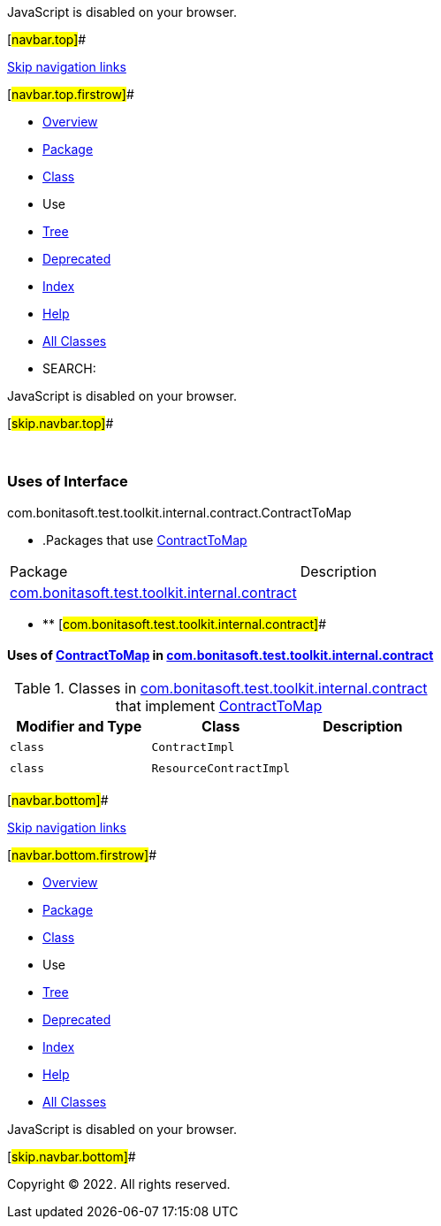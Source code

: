 JavaScript is disabled on your browser.

[#navbar.top]##

link:#skip.navbar.top[Skip navigation links]

[#navbar.top.firstrow]##

* link:../../../../../../../index.html[Overview]
* link:../package-summary.html[Package]
* link:../ContractToMap.html[Class]
* Use
* link:../package-tree.html[Tree]
* link:../../../../../../../deprecated-list.html[Deprecated]
* link:../../../../../../../index-all.html[Index]
* link:../../../../../../../help-doc.html[Help]

* link:../../../../../../../allclasses.html[All Classes]

* SEARCH:

JavaScript is disabled on your browser.

[#skip.navbar.top]##

 

=== Uses of Interface +
com.bonitasoft.test.toolkit.internal.contract.ContractToMap

* .Packages that use link:../ContractToMap.html[ContractToMap][.tabEnd]# #
[cols=",",options="header",]
|=====================================================================================================
|Package |Description
|link:#com.bonitasoft.test.toolkit.internal.contract[com.bonitasoft.test.toolkit.internal.contract] | 
|=====================================================================================================
* ** [#com.bonitasoft.test.toolkit.internal.contract]##

==== Uses of link:../ContractToMap.html[ContractToMap] in link:../package-summary.html[com.bonitasoft.test.toolkit.internal.contract]

.Classes in link:../package-summary.html[com.bonitasoft.test.toolkit.internal.contract] that implement link:../ContractToMap.html[ContractToMap][.tabEnd]# #
[cols=",,",options="header",]
|=====================================
|Modifier and Type |Class |Description
|`class ` |`ContractImpl` | 
|`class ` |`ResourceContractImpl` | 
|=====================================

[#navbar.bottom]##

link:#skip.navbar.bottom[Skip navigation links]

[#navbar.bottom.firstrow]##

* link:../../../../../../../index.html[Overview]
* link:../package-summary.html[Package]
* link:../ContractToMap.html[Class]
* Use
* link:../package-tree.html[Tree]
* link:../../../../../../../deprecated-list.html[Deprecated]
* link:../../../../../../../index-all.html[Index]
* link:../../../../../../../help-doc.html[Help]

* link:../../../../../../../allclasses.html[All Classes]

JavaScript is disabled on your browser.

[#skip.navbar.bottom]##

[.small]#Copyright © 2022. All rights reserved.#
